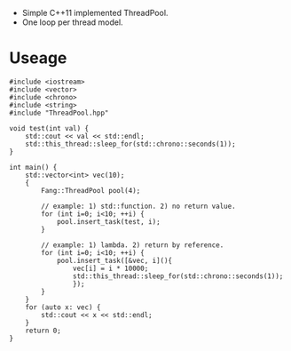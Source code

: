 - Simple C++11 implemented ThreadPool.
- One loop per thread model.

* Useage
#+BEGIN_SRC c++
#include <iostream>
#include <vector>
#include <chrono>
#include <string>
#include "ThreadPool.hpp"

void test(int val) {
    std::cout << val << std::endl;
    std::this_thread::sleep_for(std::chrono::seconds(1));
}

int main() {
    std::vector<int> vec(10);
    {
        Fang::ThreadPool pool(4);

        // example: 1) std::function. 2) no return value.
        for (int i=0; i<10; ++i) {
            pool.insert_task(test, i);
        }

        // example: 1) lambda. 2) return by reference.
        for (int i=0; i<10; ++i) {
            pool.insert_task([&vec, i](){
                vec[i] = i * 10000;
                std::this_thread::sleep_for(std::chrono::seconds(1));
                });
        }
    }
    for (auto x: vec) {
        std::cout << x << std::endl;
    }
    return 0;
}
#+END_SRC
